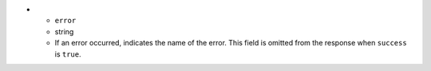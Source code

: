 * - ``error``
  - string
  - If an error occurred, indicates the name of the error. This field
    is omitted from the response when ``success`` is ``true``.
